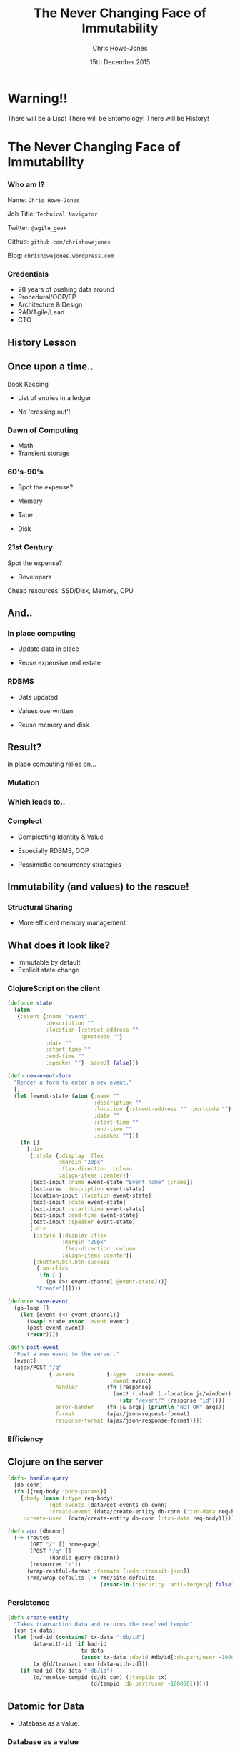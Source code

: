#+OPTIONS: toc:nil num:nil
#+OPTIONS: reveal_width:1200
#+OPTIONS: reveal_height:800
#+TITLE: The Never Changing Face of Immutability
#+AUTHOR: Chris Howe-Jones
#+EMAIL: @agile_geek
#+DATE:  15th December 2015
#+REVEAL_SLIDE_NUMBER: false
#+REVEAL_MARGIN: 0.1
#+REVEAL_MIN_SCALE: 0.4
#+REVEAL_MAX_SCALE: 2.5
#+OPTIONS: reveal_center:nil
#+OPTIONS: reveal_rolling_links:t reveal_keyboard:t reveal_overview:t
#+REVEAL_THEME: moon
#+REVEAL_TRANS: convex
#+REVEAL_HLEVEL: 2
#+REVEAL_CENTER: true
#+REVEAL_ROOT: reveal.js
#+REVEAL_PLUGINS: (markdown notes)

* Warning!!

   There will be a Lisp!
   There will be Entomology!
   There will be History!
#+BEGIN_NOTES
  * 1st law of Clojure talks
  * Any talk with Clojure in it must have some entomology
#+END_NOTES


* The Never Changing Face of Immutability

   [[./immutable-defined.png]]

*** Who am I?

   Name:      =Chris Howe-Jones=

   Job Title: =Technical Navigator=

   Twitter:   =@agile_geek=

   Github:    =github.com/chrishowejones=

   Blog:      =chrishowejones.wordpress.com=

*** Credentials

   * 28 years of pushing data around
   * Procedural/OOP/FP
   * Architecture & Design
   * RAD/Agile/Lean
   * CTO

** History Lesson

   [[./John-McCarthy.jpg]]

#+BEGIN_NOTES
  * Who is this?
  * John McCarthy
     - developed Lisp
     - influenced design of ALGOL
     - invented GC
     - created term AI
     - first to suggest publicly the idea of utility computing
     - credited with developing an early form of time-sharing
#+END_NOTES

** Once upon a time..

   [[./book-keepers.jpg]]

   Book Keeping
#+ATTR_REVEAL: :frag (roll-in)
   * List of entries in a ledger
#+ATTR_REVEAL: :frag (roll-in)
   * No 'crossing out'!

*** Dawn of Computing

   [[./EDSAC.jpg]]

   * Math
   * Transient storage

#+BEGIN_NOTES
   * EDSAC - Electronic Delay Storage Automatic Calculator
   * Cambridge 1949 - early general purpose electronic programmable computer (ENIAC 1946 was 1st)
   * Storage - mecury delay lines, derated vacuum tubes for logic
   * n 1950, M. V. Wilkes and Wheeler used EDSAC to solve a differential equation relating to gene frequencies in a paper by Ronald Fisher. This represents the first use of a computer for a problem in the field of biology.
   * In 1951, Miller and Wheeler used the machine to discover a 79-digit prime – the largest known at the time.
   * In 1952, Sandy Douglas developed OXO, a version of noughts and crosses (tic-tac-toe) for the EDSAC, with graphical output to a VCR97 6" cathode ray tube. This may well have been the world's first video game.
#+END_NOTES

*** 60's-90's

    [[./1960s-computer.jpg]]

  * Spot the expense?
#+ATTR_REVEAL: :frag (roll-in)
  * Memory
#+ATTR_REVEAL: :frag (roll-in)
  * Tape
#+ATTR_REVEAL: :frag (roll-in)
  * Disk


*** 21st Century

   [[./pair-programming.png]]

   Spot the expense?
#+ATTR_REVEAL: :frag (roll-in)
  * Developers
#+ATTR_REVEAL: :frag (roll-in)
  Cheap resources: SSD/Disk, Memory, CPU


** And..

   [[./fry-so.jpg]]

*** In place computing

   [[./core_memory.jpg]]

#+ATTR_REVEAL: :frag (roll-in)
  * Update data in place
#+ATTR_REVEAL: :frag (roll-in)
  * Reuse expensive real estate

#+BEGIN_NOTES
  * Magnetic core memory 1955-75
  * Core uses tiny magnetic toroids (rings), the cores, through which wires are threaded to write and read information.
  * Each core represents one bit of information.
  * Magnetized in 2 directions (clockwise/counterclockwise) to represent 1 or 0
#+END_NOTES

*** RDBMS

   [[./disk-pack.jpg]]

#+ATTR_REVEAL: :frag (roll-in)
   * Data updated
#+ATTR_REVEAL: :frag (roll-in)
   * Values overwritten
#+ATTR_REVEAL: :frag (roll-in)
   * Reuse memory and disk

#+BEGIN_NOTES
   * Disk pack - invented 1965
   * IBM Engineers - Thomas G. Leary and R. E. Pattison
   * Probably about 50MB on this one.
#+END_NOTES

** Result?

In place computing relies on...

*** Mutation

   [[./mutation.jpg]]

*** Which leads to..

   [[./complect.png]]

*** Complect

   [[./plaiting.jpg]]

#+ATTR_REVEAL: :frag (roll-in)
   * Complecting Identity & Value
#+ATTR_REVEAL: :frag (roll-in)
   * Especially RDBMS, OOP
#+ATTR_REVEAL: :frag (roll-in)
   * Pessimistic concurrency strategies

** Immutability (and values) to the rescue!

   [[./lambda_man.jpg]]

*** Structural Sharing

   [[./Purely_functional_tree_after.svg]]

   * More efficient memory management

** What does it look like?

   * Immutable by default
   * Explicit state change

*** ClojureScript on the client

#+BEGIN_SRC clojure
    (defonce state
      (atom
       {:event {:name "event"
                :description ""
                :location {:street-address ""
                           :postcode ""}
                :date ""
                :start-time ""
                :end-time ""
                :speaker ""} :saved? false}))
#+END_SRC
#+REVEAL: split

#+BEGIN_SRC clojure
  (defn new-event-form
    "Render a form to enter a new event."
    []
    (let [event-state (atom {:name ""
                             :description ""
                             :location {:street-address "" :postcode ""}
                             :date ""
                             :start-time ""
                             :end-time ""
                             :speaker ""})]
      (fn []
        [:div
         {:style {:display :flex
                  :margin "20px"
                  :flex-direction :column
                  :align-items :center}}
         [text-input :name event-state "Event name" [:name]]
         [text-area :description event-state]
         [location-input :location event-state]
         [text-input :date event-state]
         [text-input :start-time event-state]
         [text-input :end-time event-state]
         [text-input :speaker event-state]
         [:div
          {:style {:display :flex
                   :margin "20px"
                   :flex-direction :column
                   :align-items :center}}
          [:button.btn.btn-success
           {:on-click
            (fn [_]
              (go (>! event-channel @event-state)))}
           "Create"]]])))
#+END_SRC

#+REVEAL: split

#+BEGIN_SRC clojure
  (defonce save-event
    (go-loop []
      (let [event (<! event-channel)]
        (swap! state assoc :event event)
        (post-event event)
        (recur))))
#+END_SRC
#+BEGIN_SRC clojure
  (defn post-event
    "Post a new event to the server."
    [event]
    (ajax/POST "/q"
               {:params          {:type  :create-event
                                  :event event}
                :handler         (fn [response]
                                   (set! (.-hash (.-location js/window))
                                     (str "/event/" (response "id"))))
                :error-hander    (fn [& args] (println "NOT OK" args))
                :format          (ajax/json-request-format)
                :response-format (ajax/json-response-format)}))
#+END_SRC


*** Efficiency

   [[./todomvc-perf-comparison.png]]

** Clojure on the server

#+BEGIN_SRC clojure
  (defn- handle-query
    [db-conn]
    (fn [{req-body :body-params}]
      {:body (case (:type req-body)
               :get-events (data/get-events db-conn)
               :create-event (data/create-entity db-conn (:txn-data req-body)))
       :create-user  (data/create-entity db-conn (:txn-data req-body))}))

  (defn app [dbconn]
    (-> (routes
         (GET "/" [] home-page)
         (POST "/q" []
               (handle-query dbconn))
         (resources "/"))
        (wrap-restful-format :formats [:edn :transit-json])
        (rmd/wrap-defaults (-> rmd/site-defaults
                               (assoc-in [:security :anti-forgery] false)))))
#+END_SRC

*** Persistence

#+BEGIN_SRC clojure
  (defn create-entity
    "Takes transaction data and returns the resolved tempid"
    [con tx-data]
    (let [had-id (contains? tx-data ":db/id")
          data-with-id (if had-id
                         tx-data
                         (assoc tx-data :db/id #db/id[:db.part/user -1000001]))
          tx @(d/transact con [data-with-id])]
      (if had-id (tx-data ":db/id")
          (d/resolve-tempid (d/db con) (:tempids tx)
                            (d/tempid :db.part/user -1000001)))))
#+END_SRC

** Datomic for Data

   * Database as a value.

*** Database as a value



#+BEGIN_NOTES
    * History
      - book keeping - double entry. Didn't change in place.
      - 50's, 60's memory expensive resource (dates? picture of large old machine)
      - Swapping instructions in and out of memory - tape -> disk
      - 70's, 80's and 90's secondary storage expensive - rise of RDBMS
      - memory still reasonably expensive
      - In place computing as resources scarce
      - 00's and 2010's disk cheaper, memory very cheap.
      - in parallel the rise of OOP - objects with data and behaviour
    * Why immutability?
      - What does mutation bring (picture of three eyed fish from Simpsons _ other pop culture references)
      - Can't stand in same river twice (where is origin of quote?)
      - Complecting the concepts of identity and value particularly OO and RDBMS in trad. use.
      - Issues of concurrency. Complex values are changed underneath you.
      - Optimisations - (dig out graph of Om compared with React.js)
    * What does it look like?
      - Examples in:
        + Clojurescript - UI state as a value
        + Clojure - server state as value and a chain of functions
        + Datomic - database as a value - local cache, peer to peer
#+END_NOTES
